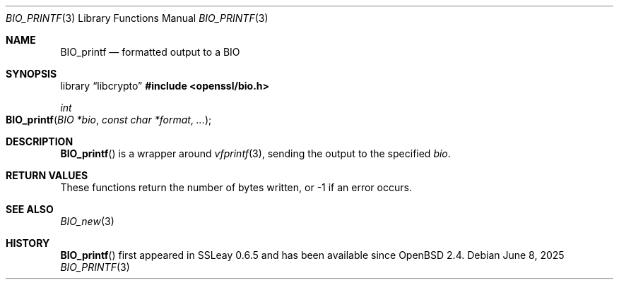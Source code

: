 .\"	$OpenBSD: BIO_printf.3,v 1.5 2025/06/08 22:40:29 schwarze Exp $
.\"	OpenSSL 2ca2e917 Mon Mar 20 16:25:22 2017 -0400
.\"
.\" Copyright (c) 2017 Ingo Schwarze <schwarze@openbsd.org>
.\"
.\" Permission to use, copy, modify, and distribute this software for any
.\" purpose with or without fee is hereby granted, provided that the above
.\" copyright notice and this permission notice appear in all copies.
.\"
.\" THE SOFTWARE IS PROVIDED "AS IS" AND THE AUTHOR DISCLAIMS ALL WARRANTIES
.\" WITH REGARD TO THIS SOFTWARE INCLUDING ALL IMPLIED WARRANTIES OF
.\" MERCHANTABILITY AND FITNESS. IN NO EVENT SHALL THE AUTHOR BE LIABLE FOR
.\" ANY SPECIAL, DIRECT, INDIRECT, OR CONSEQUENTIAL DAMAGES OR ANY DAMAGES
.\" WHATSOEVER RESULTING FROM LOSS OF USE, DATA OR PROFITS, WHETHER IN AN
.\" ACTION OF CONTRACT, NEGLIGENCE OR OTHER TORTIOUS ACTION, ARISING OUT OF
.\" OR IN CONNECTION WITH THE USE OR PERFORMANCE OF THIS SOFTWARE.
.\"
.Dd $Mdocdate: June 8 2025 $
.Dt BIO_PRINTF 3
.Os
.Sh NAME
.Nm BIO_printf
.Nd formatted output to a BIO
.Sh SYNOPSIS
.Lb libcrypto
.In openssl/bio.h
.Ft int
.Fo BIO_printf
.Fa "BIO *bio"
.Fa "const char *format"
.Fa ...
.Fc
.Sh DESCRIPTION
.Fn BIO_printf
is a wrapper around
.Xr vfprintf 3 ,
sending the output to the specified
.Fa bio .
.Sh RETURN VALUES
These functions return the number of bytes written,
or -1 if an error occurs.
.Sh SEE ALSO
.Xr BIO_new 3
.Sh HISTORY
.Fn BIO_printf
first appeared in SSLeay 0.6.5 and has been available since
.Ox 2.4 .
